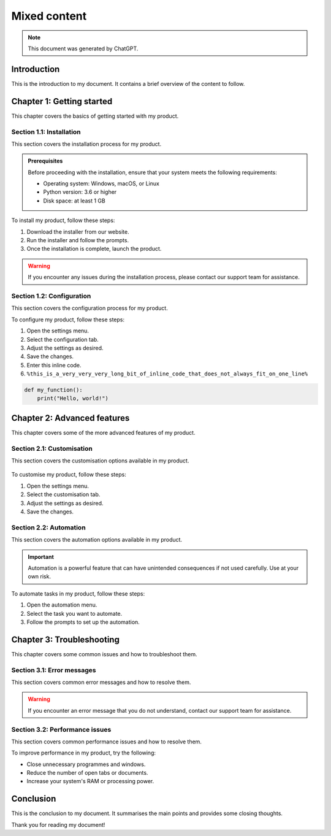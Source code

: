 =============
Mixed content
=============

.. note::
   This document was generated by ChatGPT.

Introduction
============

This is the introduction to my document. It contains a brief overview of the content to follow.

.. figure:: red-square.png
   :alt: A picture of a cityscape at sunset.

Chapter 1: Getting started
==========================

This chapter covers the basics of getting started with my product.

Section 1.1: Installation
--------------------------

This section covers the installation process for my product.

.. admonition:: Prerequisites
   :class: tip

   Before proceeding with the installation, ensure that your system meets the following requirements:

   - Operating system: Windows, macOS, or Linux
   - Python version: 3.6 or higher
   - Disk space: at least 1 GB

To install my product, follow these steps:

1. Download the installer from our website.
2. Run the installer and follow the prompts.
3. Once the installation is complete, launch the product.

.. warning::
   If you encounter any issues during the installation process, please contact our support team for assistance.

Section 1.2: Configuration
---------------------------

This section covers the configuration process for my product.

To configure my product, follow these steps:

1. Open the settings menu.
2. Select the configuration tab.
3. Adjust the settings as desired.
4. Save the changes.
5. Enter this inline code.
6. ``%this_is_a_very_very_very_long_bit_of_inline_code_that_does_not_always_fit_on_one_line%``

.. code-block:: python

   def my_function():
       print("Hello, world!")

Chapter 2: Advanced features
============================

This chapter covers some of the more advanced features of my product.

Section 2.1: Customisation
---------------------------

This section covers the customisation options available in my product.

.. figure:: red-square.png
   :alt: A picture of a user interface with customisable options.

To customise my product, follow these steps:

1. Open the settings menu.
2. Select the customisation tab.
3. Adjust the settings as desired.
4. Save the changes.

Section 2.2: Automation
------------------------

This section covers the automation options available in my product.

.. important::
   Automation is a powerful feature that can have unintended consequences if not used carefully. Use at your own risk.

To automate tasks in my product, follow these steps:

1. Open the automation menu.
2. Select the task you want to automate.
3. Follow the prompts to set up the automation.

Chapter 3: Troubleshooting
==========================

This chapter covers some common issues and how to troubleshoot them.

Section 3.1: Error messages
---------------------------

This section covers common error messages and how to resolve them.

.. warning::
   If you encounter an error message that you do not understand, contact our support team for assistance.

Section 3.2: Performance issues
-------------------------------

This section covers common performance issues and how to resolve them.

To improve performance in my product, try the following:

- Close unnecessary programmes and windows.
- Reduce the number of open tabs or documents.
- Increase your system's RAM or processing power.

Conclusion
==========

This is the conclusion to my document. It summarises the main points and provides some closing thoughts.

.. seealso::
   - `My product website <https://www.example.test>`_
   - `My product documentation <https://docs.example.test>`_

Thank you for reading my document!
